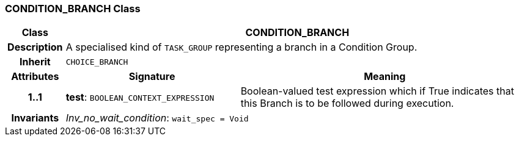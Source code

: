 === CONDITION_BRANCH Class

[cols="^1,3,5"]
|===
h|*Class*
2+^h|*CONDITION_BRANCH*

h|*Description*
2+a|A specialised kind of `TASK_GROUP` representing a branch in a Condition Group.

h|*Inherit*
2+|`CHOICE_BRANCH`

h|*Attributes*
^h|*Signature*
^h|*Meaning*

h|*1..1*
|*test*: `BOOLEAN_CONTEXT_EXPRESSION`
a|Boolean-valued test expression which if True indicates that this Branch is to be followed during execution.

h|*Invariants*
2+a|_Inv_no_wait_condition_: `wait_spec = Void`
|===
